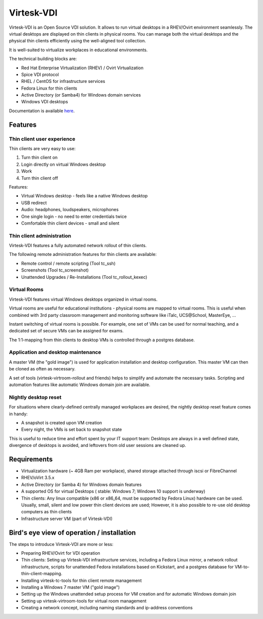.. |br| raw:: html

   <br />


Virtesk-VDI
============

Virtesk-VDI is an Open Source VDI solution. It allows to run virtual desktops
in a RHEV/Ovirt environment seamlessly. The virtual desktops are displayed on thin clients
in physical rooms. You can manage both the virtual desktops and the physical thin clients
efficiently using the well-aligned tool collection.


It is well-suited to virtualize workplaces in educational environments.

The technical building blocks are:

* Red Hat Enterprise Virtualization (RHEV) / Ovirt Virtualization
* Spice VDI protocol
* RHEL / CentOS for infrastructure services
* Fedora Linux for thin clients
* Active Directory (or Samba4) for Windows domain services
* Windows VDI desktops


Documentation is available `here <https://docs.adfinis-sygroup.ch/adsy/virtesk/html/>`__.

Features
---------

Thin client user experience
~~~~~~~~~~~~~~~~~~~~~~~~~~~

Thin clients are very easy to use:

1. Turn thin client on
2. Login directly on virtual Windows desktop
3. Work
4. Turn thin client off

Features:

* Virtual Windows desktop - feels like a native Windows desktop
* USB redirect
* Audio: headphones, loudspeakers, microphones
* One single login - no need to enter credentials twice
* Comfortable thin client devices - small and silent

Thin client administration
~~~~~~~~~~~~~~~~~~~~~~~~~~

Virtesk-VDI features a fully automated network rollout of thin clients.

The following remote administration features for thin clients are available:

* Remote control / remote scripting (Tool tc_ssh)
* Screenshots (Tool tc_screenshot)
* Unattended Upgrades / Re-Installations (Tool tc_rollout_kexec)

Virtual Rooms
~~~~~~~~~~~~~~
Virtesk-VDI features virtual Windows desktops organized in virtual rooms.

Virtual rooms are useful for educational institutions - physical rooms are mapped to virtual rooms. This is useful when combined with 3rd party classroom management and monitoring software like iTalc, UCS\@School, MasterEye, ...

Instant switching of virtual rooms is possible. For example, one set of VMs can be used for normal teaching, and a dedicated set of secure VMs can be assigned for exams.

The 1:1-mapping from thin clients to desktop VMs is controlled through a postgres database.


Application and desktop maintenance
~~~~~~~~~~~~~~~~~~~~~~~~~~~~~~~~~~~
A master VM (the "gold image") is used for application installation and desktop configuration. This master VM can then be cloned as often as necessary.

A set of tools (virtesk-virtroom-rollout and friends) helps to simplify and automate the necessary tasks. Scripting and automation features like automatic Windows domain join are available.


Nightly desktop reset
~~~~~~~~~~~~~~~~~~~~~

For situations where clearly-defined centrally managed workplaces are desired, the nightly desktop reset feature comes in handy:

* A snapshot is created upon VM creation
* Every night, the VMs is set back to snapshot state

This is useful to reduce time and effort spent by your IT support team: Desktops are always in a well defined state, divergence of desktops is avoided, and leftovers from old user sessions are cleaned up.


Requirements
--------------

* Virtualization hardware (~ 4GB Ram per workplace), shared storage attached through iscsi or FibreChannel
* RHEV/oVirt 3.5.x
* Active Directory (or Samba 4) for Windows domain features
* A supported OS for virtual Desktops ( stable: Windows 7; Windows 10 support is underway)
* Thin clients: Any linux compatible (x86 or x86_64, must be supported by Fedora Linux) hardware can be used. Usually, small, silent and low power thin client devices are used; However, it is also possible to re-use old desktop computers as thin clients
* Infrastructure server VM (part of Virtesk-VDI)

Bird's eye view of operation / installation
-------------------------------------------

The steps to introduce Virtesk-VDI are more or less:

* Preparing RHEV/Ovirt for VDI operation
* Thin clients: Seting up Virtesk-VDI infrastructure services, including a Fedora Linux mirror, a network rollout infrastructure, scripts for unattended Fedora installations based on Kickstart, and a postgres database for VM-to-thin-client-mapping.
* Installing virtesk-tc-tools for thin client remote management
* Installing a Windows 7 master VM ("gold image")
* Setting up the Windows unattended setup process for VM creation and for automatic Windows domain join
* Setting up virtesk-virtroom-tools for virtual room management
* Creating a network concept, including naming standards and ip-address conventions


